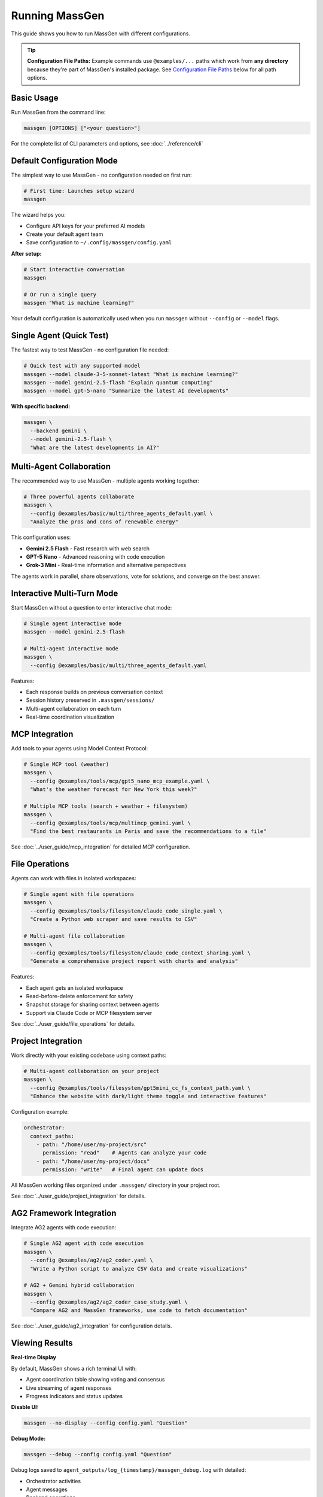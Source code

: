 Running MassGen
===============

This guide shows you how to run MassGen with different configurations.

.. tip::
   **Configuration File Paths:** Example commands use ``@examples/...`` paths which work from **any directory** because they're part of MassGen's installed package. See `Configuration File Paths`_ below for all path options.

Basic Usage
-----------

Run MassGen from the command line:

.. code-block:: bash

   massgen [OPTIONS] ["<your question>"]

For the complete list of CLI parameters and options, see :doc:`../reference/cli`

Default Configuration Mode
---------------------------

The simplest way to use MassGen - no configuration needed on first run:

.. code-block:: bash

   # First time: Launches setup wizard
   massgen

The wizard helps you:

* Configure API keys for your preferred AI models
* Create your default agent team
* Save configuration to ``~/.config/massgen/config.yaml``

**After setup:**

.. code-block:: bash

   # Start interactive conversation
   massgen

   # Or run a single query
   massgen "What is machine learning?"

Your default configuration is automatically used when you run ``massgen`` without ``--config`` or ``--model`` flags.

Single Agent (Quick Test)
--------------------------

The fastest way to test MassGen - no configuration file needed:

.. code-block:: bash

   # Quick test with any supported model
   massgen --model claude-3-5-sonnet-latest "What is machine learning?"
   massgen --model gemini-2.5-flash "Explain quantum computing"
   massgen --model gpt-5-nano "Summarize the latest AI developments"

**With specific backend:**

.. code-block:: bash

   massgen \
     --backend gemini \
     --model gemini-2.5-flash \
     "What are the latest developments in AI?"

.. seealso::
   :doc:`configuration` - Complete configuration reference for all setup options

Multi-Agent Collaboration
--------------------------

The recommended way to use MassGen - multiple agents working together:

.. code-block:: bash

   # Three powerful agents collaborate
   massgen \
     --config @examples/basic/multi/three_agents_default.yaml \
     "Analyze the pros and cons of renewable energy"

This configuration uses:

* **Gemini 2.5 Flash** - Fast research with web search
* **GPT-5 Nano** - Advanced reasoning with code execution
* **Grok-3 Mini** - Real-time information and alternative perspectives

The agents work in parallel, share observations, vote for solutions, and converge on the best answer.

.. seealso::
   :doc:`configuration` - Learn how to create and customize multi-agent configurations

Interactive Multi-Turn Mode
----------------------------

Start MassGen without a question to enter interactive chat mode:

.. code-block:: bash

   # Single agent interactive mode
   massgen --model gemini-2.5-flash

   # Multi-agent interactive mode
   massgen \
     --config @examples/basic/multi/three_agents_default.yaml

Features:

* Each response builds on previous conversation context
* Session history preserved in ``.massgen/sessions/``
* Multi-agent collaboration on each turn
* Real-time coordination visualization

.. seealso::
   :doc:`../user_guide/multi_turn_mode` - Complete guide to interactive sessions, commands, and session management

MCP Integration
---------------

Add tools to your agents using Model Context Protocol:

.. code-block:: bash

   # Single MCP tool (weather)
   massgen \
     --config @examples/tools/mcp/gpt5_nano_mcp_example.yaml \
     "What's the weather forecast for New York this week?"

   # Multiple MCP tools (search + weather + filesystem)
   massgen \
     --config @examples/tools/mcp/multimcp_gemini.yaml \
     "Find the best restaurants in Paris and save the recommendations to a file"

See :doc:`../user_guide/mcp_integration` for detailed MCP configuration.

File Operations
---------------

Agents can work with files in isolated workspaces:

.. code-block:: bash

   # Single agent with file operations
   massgen \
     --config @examples/tools/filesystem/claude_code_single.yaml \
     "Create a Python web scraper and save results to CSV"

   # Multi-agent file collaboration
   massgen \
     --config @examples/tools/filesystem/claude_code_context_sharing.yaml \
     "Generate a comprehensive project report with charts and analysis"

Features:

* Each agent gets an isolated workspace
* Read-before-delete enforcement for safety
* Snapshot storage for sharing context between agents
* Support via Claude Code or MCP filesystem server

See :doc:`../user_guide/file_operations` for details.

Project Integration
-------------------

Work directly with your existing codebase using context paths:

.. code-block:: bash

   # Multi-agent collaboration on your project
   massgen \
     --config @examples/tools/filesystem/gpt5mini_cc_fs_context_path.yaml \
     "Enhance the website with dark/light theme toggle and interactive features"

Configuration example:

.. code-block:: yaml

   orchestrator:
     context_paths:
       - path: "/home/user/my-project/src"
         permission: "read"    # Agents can analyze your code
       - path: "/home/user/my-project/docs"
         permission: "write"   # Final agent can update docs

All MassGen working files organized under ``.massgen/`` directory in your project root.

See :doc:`../user_guide/project_integration` for details.

AG2 Framework Integration
--------------------------

Integrate AG2 agents with code execution:

.. code-block:: bash

   # Single AG2 agent with code execution
   massgen \
     --config @examples/ag2/ag2_coder.yaml \
     "Write a Python script to analyze CSV data and create visualizations"

   # AG2 + Gemini hybrid collaboration
   massgen \
     --config @examples/ag2/ag2_coder_case_study.yaml \
     "Compare AG2 and MassGen frameworks, use code to fetch documentation"

See :doc:`../user_guide/ag2_integration` for configuration details.

Viewing Results
---------------

**Real-time Display**

By default, MassGen shows a rich terminal UI with:

* Agent coordination table showing voting and consensus
* Live streaming of agent responses
* Progress indicators and status updates

**Disable UI:**

.. code-block:: bash

   massgen --no-display --config config.yaml "Question"

**Debug Mode:**

.. code-block:: bash

   massgen --debug --config config.yaml "Question"

Debug logs saved to ``agent_outputs/log_{timestamp}/massgen_debug.log`` with detailed:

* Orchestrator activities
* Agent messages
* Backend operations
* Tool calls

Configuration File Paths
-------------------------

MassGen supports three ways to specify configuration files:

**1. Built-in Examples (Recommended)**

Use ``@examples/`` prefix to access built-in configurations from any directory:

.. code-block:: bash

   massgen --config @examples/basic/multi/three_agents_default "Your question"

   # List all available examples
   massgen --list-examples

The ``@examples/`` prefix works from any directory and is the easiest way to get started.

**2. Custom Configuration Files**

Use relative or absolute paths for your own configurations:

.. code-block:: bash

   # Relative to current directory
   massgen --config ./my-config.yaml "Question"

   # Absolute path
   massgen --config /path/to/my-config.yaml "Question"

**3. User Configuration Directory**

Store frequently-used configs in ``~/.config/massgen/agents/`` for easy access:

.. code-block:: bash

   mkdir -p ~/.config/massgen/agents
   cp my-config.yaml ~/.config/massgen/agents/my-setup.yaml

.. seealso::
   For detailed information on configuration files and examples, see :doc:`../reference/configuration_examples`

Next Steps
----------

**Congratulations! You've run MassGen successfully. Here's what to explore next:**

✅ **You are here:** You've run both single-agent and multi-agent examples

⬜ **Next:** :doc:`configuration` - Learn how to create custom agent teams

⬜ **Understand:** :doc:`../user_guide/concepts` - See how multi-agent coordination works

⬜ **Advanced:** :doc:`../user_guide/mcp_integration` - Add external tools to your agents

**Already know what you want to build?** Jump to :doc:`../examples/basic_examples` for ready-to-use configurations.
